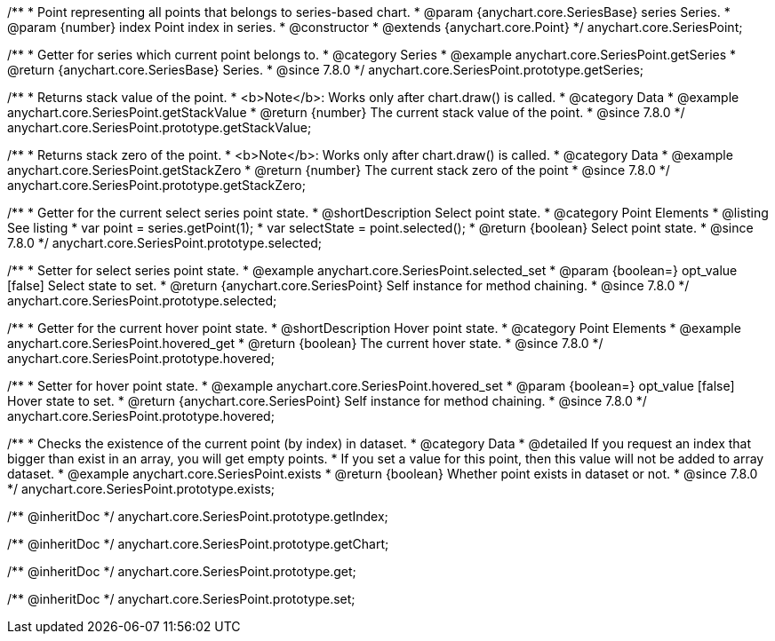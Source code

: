 /**
 * Point representing all points that belongs to series-based chart.
 * @param {anychart.core.SeriesBase} series Series.
 * @param {number} index Point index in series.
 * @constructor
 * @extends {anychart.core.Point}
 */
anychart.core.SeriesPoint;

//----------------------------------------------------------------------------------------------------------------------
//
//  anychart.core.SeriesPoint.prototype.getSeries
//
//----------------------------------------------------------------------------------------------------------------------

/**
 * Getter for series which current point belongs to.
 * @category Series
 * @example anychart.core.SeriesPoint.getSeries
 * @return {anychart.core.SeriesBase} Series.
 * @since 7.8.0
 */
anychart.core.SeriesPoint.prototype.getSeries;


//----------------------------------------------------------------------------------------------------------------------
//
//  anychart.core.SeriesPoint.prototype.getStackValue
//
//----------------------------------------------------------------------------------------------------------------------

/**
 * Returns stack value of the point.
 * <b>Note</b>: Works only after chart.draw() is called.
 * @category Data
 * @example anychart.core.SeriesPoint.getStackValue
 * @return {number} The current stack value of the point.
 * @since 7.8.0
 */
anychart.core.SeriesPoint.prototype.getStackValue;


//----------------------------------------------------------------------------------------------------------------------
//
//  anychart.core.SeriesPoint.prototype.getStackZero
//
//----------------------------------------------------------------------------------------------------------------------

/**
 * Returns stack zero of the point.
 * <b>Note</b>: Works only after chart.draw() is called.
 * @category Data
 * @example anychart.core.SeriesPoint.getStackZero
 * @return {number} The current stack zero of the point
 * @since 7.8.0
 */
anychart.core.SeriesPoint.prototype.getStackZero;


//----------------------------------------------------------------------------------------------------------------------
//
//  anychart.core.SeriesPoint.prototype.selected
//
//----------------------------------------------------------------------------------------------------------------------

/**
 * Getter for the current select series point state.
 * @shortDescription Select point state.
 * @category Point Elements
 * @listing See listing
 * var point = series.getPoint(1);
 * var selectState = point.selected();
 * @return {boolean} Select point state.
 * @since 7.8.0
 */
anychart.core.SeriesPoint.prototype.selected;

/**
 * Setter for select series point state.
 * @example anychart.core.SeriesPoint.selected_set
 * @param {boolean=} opt_value [false] Select state to set.
 * @return {anychart.core.SeriesPoint} Self instance for method chaining.
 * @since 7.8.0
 */
anychart.core.SeriesPoint.prototype.selected;


//----------------------------------------------------------------------------------------------------------------------
//
//  anychart.core.SeriesPoint.prototype.hovered
//
//----------------------------------------------------------------------------------------------------------------------

/**
 * Getter for the current hover point state.
 * @shortDescription Hover point state.
 * @category Point Elements
 * @example anychart.core.SeriesPoint.hovered_get
 * @return {boolean} The current hover state.
 * @since 7.8.0
 */
anychart.core.SeriesPoint.prototype.hovered;

/**
 * Setter for hover point state.
 * @example anychart.core.SeriesPoint.hovered_set
 * @param {boolean=} opt_value [false] Hover state to set.
 * @return {anychart.core.SeriesPoint} Self instance for method chaining.
 * @since 7.8.0
 */
anychart.core.SeriesPoint.prototype.hovered;


//----------------------------------------------------------------------------------------------------------------------
//
//  anychart.core.SeriesPoint.prototype.exists
//
//----------------------------------------------------------------------------------------------------------------------

/**
 * Checks the existence of the current point (by index) in dataset.
 * @category Data
 * @detailed If you request an index that bigger than exist in an array, you will get empty points.
 * If you set a value for this point, then this value will not be added to array dataset.
 * @example anychart.core.SeriesPoint.exists
 * @return {boolean} Whether point exists in dataset or not.
 * @since 7.8.0
 */
anychart.core.SeriesPoint.prototype.exists;

/** @inheritDoc */
anychart.core.SeriesPoint.prototype.getIndex;

/** @inheritDoc */
anychart.core.SeriesPoint.prototype.getChart;

/** @inheritDoc */
anychart.core.SeriesPoint.prototype.get;

/** @inheritDoc */
anychart.core.SeriesPoint.prototype.set;

